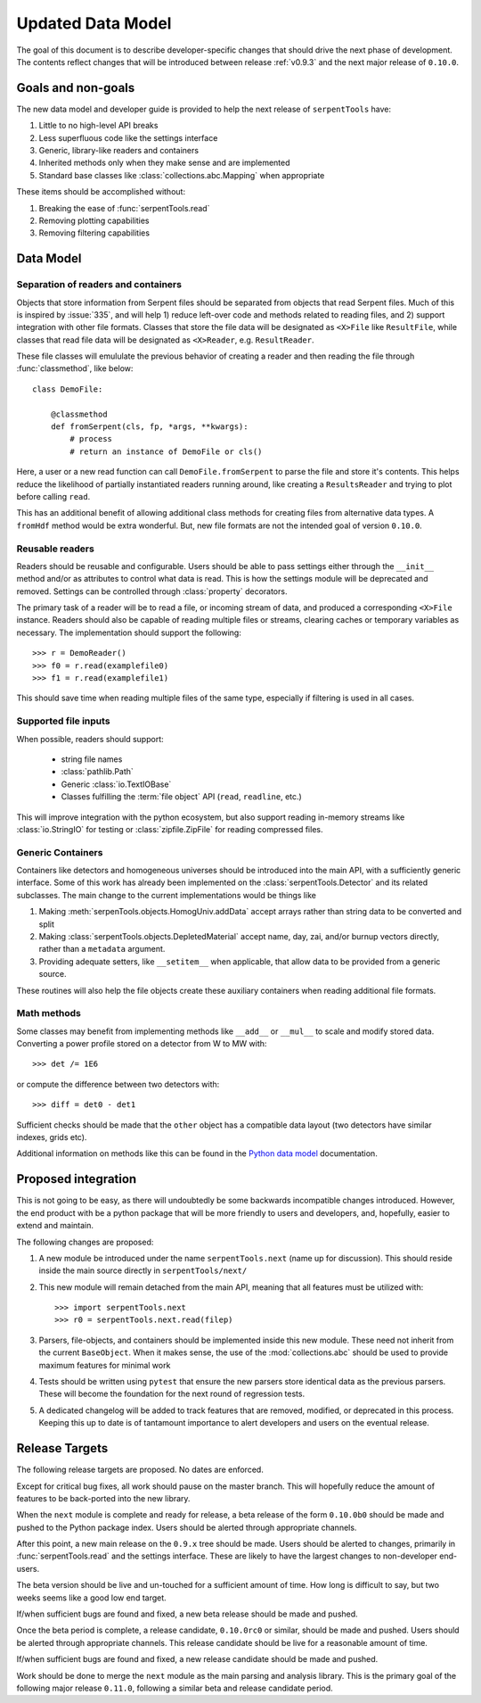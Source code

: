 .. _data-model:

==================
Updated Data Model
==================

The goal of this document is to describe developer-specific changes
that should drive the next phase of development. The contents
reflect changes that will be introduced between release
:ref:`v0.9.3` and the next major release of ``0.10.0``.

Goals and non-goals
===================

The new data model and developer guide is provided to help the
next release of ``serpentTools`` have:

1. Little to no high-level API breaks
2. Less superfluous code like the settings interface
3. Generic, library-like readers and containers
4. Inherited methods only when they make sense and are implemented
5. Standard base classes like :class:`collections.abc.Mapping` when
   appropriate

These items should be accomplished without:

1. Breaking the ease of :func:`serpentTools.read`
2. Removing plotting capabilities
3. Removing filtering capabilities

Data Model
==========

Separation of readers and containers
------------------------------------

Objects that store information from Serpent files should be separated from
objects that read Serpent files. Much of this is inspired by :issue:`335`,
and will help 1) reduce left-over code and methods related to reading files, and
2) support integration with other file formats. Classes that store the file data
will be designated as ``<X>File`` like ``ResultFile``, while classes that read
file data will be designated as ``<X>Reader``, e.g. ``ResultReader``.

These file classes will emululate the previous behavior of creating a reader
and then reading the file through :func:`classmethod`, like below::

    class DemoFile:

        @classmethod
        def fromSerpent(cls, fp, *args, **kwargs):
            # process
            # return an instance of DemoFile or cls()

Here, a user or a new read function can call ``DemoFile.fromSerpent`` to
parse the file and store it's contents. This helps reduce the likelihood of
partially instantiated readers running around, like creating a ``ResultsReader``
and trying to plot before calling ``read``.

This has an additional benefit of allowing additional class methods for creating
files from alternative data types. A ``fromHdf`` method would be extra wonderful.
But, new file formats are not the intended goal of version ``0.10.0``.

Reusable readers
----------------

Readers should be reusable and configurable. Users should be able to pass settings
either through the ``__init__`` method and/or as attributes to control what
data is read. This is how the settings module will be deprecated and removed.
Settings can be controlled through :class:`property` decorators.

The primary task of a reader will be to read a file, or incoming stream of data,
and produced a corresponding ``<X>File`` instance. Readers should also be capable
of reading multiple files or streams, clearing caches or temporary variables as
necessary. The implementation should support the following::

    >>> r = DemoReader()
    >>> f0 = r.read(examplefile0)
    >>> f1 = r.read(examplefile1)

This should save time when reading multiple files of the same type, especially
if filtering is used in all cases.

Supported file inputs
---------------------

When possible, readers should support:

    * string file names
    * :class:`pathlib.Path`
    * Generic :class:`io.TextIOBase` 
    * Classes fulfilling the :term:`file object` API (``read``, ``readline``, etc.)

This will improve integration with the python ecosystem, but also support
reading in-memory streams like :class:`io.StringIO` for testing or
:class:`zipfile.ZipFile` for reading compressed files.

Generic Containers
------------------

Containers like detectors and homogeneous universes should be introduced into the
main API, with a sufficiently generic interface. Some of this work has already
been implemented on the :class:`serpentTools.Detector` and its related subclasses.
The main change to the current implementations would be things like

1. Making :meth:`serpenTools.objects.HomogUniv.addData` accept arrays rather than
   string data to be converted and split
2. Making :class:`serpentTools.objects.DepletedMaterial` accept name, day, zai, and/or
   burnup vectors directly, rather than a ``metadata`` argument.
3. Providing adequate setters, like ``__setitem__`` when applicable, that allow data
   to be provided from a generic source. 

These routines will also help the file objects create these auxiliary containers
when reading additional file formats.

Math methods
------------

Some classes may benefit from implementing methods like ``__add__`` or ``__mul__``
to scale and modify stored data. Converting a power profile stored on a detector
from W to MW with::

    >>> det /= 1E6

or compute the difference between two detectors with::

    >>> diff = det0 - det1

Sufficient checks should be made that the ``other`` object has a compatible
data layout (two detectors have similar indexes, grids etc). 

Additional information on methods like this can be found in the
`Python data model <https://docs.python.org/3/reference/datamodel.html
#emulating-numeric-types>`_ documentation.

Proposed integration 
=====================

This is not going to be easy, as there will undoubtedly be some backwards 
incompatible changes introduced. However, the end product with be a python
package that will be more friendly to users and developers, and, hopefully,
easier to extend and maintain.

The following changes are proposed:

1. A new module be introduced under the name ``serpentTools.next``
   (name up for discussion). This should reside inside the main source
   directly in ``serpentTools/next/``
2. This new module will remain detached from the main API, meaning that all
   features must be utilized with::

       >>> import serpentTools.next
       >>> r0 = serpentTools.next.read(filep)

3. Parsers, file-objects, and containers should be implemented inside this new
   module. These need not inherit from the current ``BaseObject``. When
   it makes sense, the use of the :mod:`collections.abc` should be used to
   provide maximum features for minimal work
4. Tests should be written using ``pytest`` that ensure the new
   parsers store identical data as the previous parsers. These will become the
   foundation for the next round of regression tests.
5. A dedicated changelog will be added to track features that are removed,
   modified, or deprecated in this process. Keeping this up to date is
   of tantamount importance to alert developers and users on the
   eventual release.

Release Targets
===============

The following release targets are proposed. No dates are enforced.

Except for critical bug fixes, all work should pause on the master
branch.  This will hopefully reduce the amount of features to be
back-ported into the new library.

When the ``next`` module is complete and ready for release, a beta
release of the form ``0.10.0b0`` should be made and pushed to the
Python package index.  Users should be alerted through appropriate
channels.

After this point, a new main release on the ``0.9.x`` 
tree should be made. Users should be alerted to changes, primarily in
:func:`serpentTools.read` and the settings interface. These are likely
to have the largest changes to non-developer end-users.

The beta version should be live and un-touched for a sufficient
amount of time. How long is difficult to say, but two weeks seems
like a good low end target. 

If/when sufficient bugs are found and fixed, a new beta release should
be made and pushed.

Once the beta period is complete, a release candidate, ``0.10.0rc0``
or similar, should be made and pushed. Users should be alerted through
appropriate channels. This release candidate should be live for a
reasonable amount of time.

If/when sufficient bugs are found and fixed, a new release candidate
should be made and pushed.

Work should be done to merge the ``next`` module as the main parsing and
analysis library. This is the primary goal of the following major release
``0.11.0``, following a similar beta and release candidate period.
